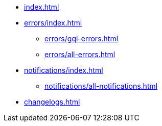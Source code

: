 * xref:index.adoc[]
* xref:errors/index.adoc[]
** xref:errors/gql-errors.adoc[]
** xref:errors/all-errors.adoc[]
* xref:notifications/index.adoc[]
** xref:notifications/all-notifications.adoc[]
* xref:changelogs.adoc[]